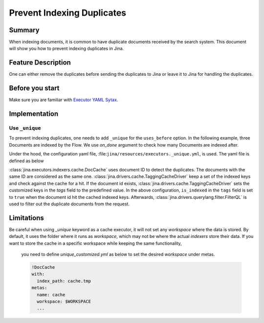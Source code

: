 Prevent Indexing Duplicates
---------------------------

Summary
#######

When indexing documents, it is common to have duplicate documents received by the search system. This document will show you how to prevent indexing duplicates in Jina.


Feature Description
###################

One can either remove the duplicates before sending the duplicates to Jina or leave it to Jina for handling the duplicates.

Before you start
################

Make sure you are familiar with `Executor YAML Sytax <https://docs.jina.ai/chapters/yaml/executor.html>`_.


Implementation
##############

Use ``_unique``
***************

To prevent indexing duplicates, one needs to add ``_unique`` for the ``uses_before`` option. In the following example, three Documents are indexed by the Flow. We use `on_done` argument to check how many Documents are indexed after.

.. confval:: Python API

    .. highlight:: python
    .. code-block:: python

        from jina import Flow, Document
        import numpy as np

        doc_0 = Document(text='I am doc0', embedding=np.random.rand(10))
        doc_1 = Document(text='I am doc1', embedding=np.random.rand(10))

        def assert_num_docs(rsp, num_docs):
            assert len(rsp.IndexRequest.docs) == num_docs

        f = Flow().add(
            uses='NumpyIndexer', uses_before='_unique')

        with f:
            f.index(
                [doc_0, doc_0, doc_1],
                on_done=lambda rsp: assert_num_docs(rsp, num_docs=2))

Under the hood, the configuration yaml file, :file:``jina/resources/executors._unique.yml``, is used. The yaml file is defined as below


.. confval:: YAML spec

    .. highlight:: yaml
    .. code-block:: yaml
        !DocCache
        with:
          index_path: unique.tmp
        metas:
          name: unique
        requests:
          on:
            [SearchRequest, TrainRequest, IndexRequest, DeleteRequest, UpdateRequest, ControlRequest]:
              - !RouteDriver {}
            IndexRequest:
              - !TaggingCacheDriver
                with:
                  tags:
                    is_indexed: true
              - !FilterQL
                with:
                  lookups: {tags__is_indexed__neq: true}


:class:`jina.executors.indexers.cache.DocCache` uses document ID to detect the duplicates. The documents with the same ID are considered as the same one. :class:`jina.drivers.cache.TaggingCacheDriver` keep a set of the indexed keys and check against the cache for a hit. If the document id exists, :class:`jina.drivers.cache.TaggingCacheDriver` sets the customized keys in the `tags` field to the predefined value. In the above configuration, ``is_indexed`` in the ``tags`` field is set to ``true`` when the document id hit the cached indexed keys. Afterwards, :class:`jina.drivers.querylang.filter.FilterQL` is used to filter out the duplicate documents from the request.


Limitations
###########
Be careful when using `_unique` keyword as a cache executor, it will not set any `workspace` where the data is stored.
By default, it uses the folder where it runs as `workspace`, which may not be where the actual `indexers` store their data. If you want to store the cache in a specific workspace while keeping the same functionality,
    you need to define `unique_customized.yml` as below to set the desired `workspace` under metas.

    .. highlight:: yaml
    .. code-block:: yaml

        !DocCache
        with:
          index_path: cache.tmp
        metas:
          name: cache
          workspace: $WORKSPACE
          ...
